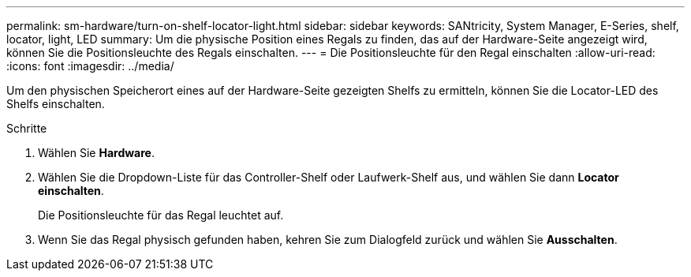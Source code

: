 ---
permalink: sm-hardware/turn-on-shelf-locator-light.html 
sidebar: sidebar 
keywords: SANtricity, System Manager, E-Series, shelf, locator, light, LED 
summary: Um die physische Position eines Regals zu finden, das auf der Hardware-Seite angezeigt wird, können Sie die Positionsleuchte des Regals einschalten. 
---
= Die Positionsleuchte für den Regal einschalten
:allow-uri-read: 
:icons: font
:imagesdir: ../media/


[role="lead"]
Um den physischen Speicherort eines auf der Hardware-Seite gezeigten Shelfs zu ermitteln, können Sie die Locator-LED des Shelfs einschalten.

.Schritte
. Wählen Sie *Hardware*.
. Wählen Sie die Dropdown-Liste für das Controller-Shelf oder Laufwerk-Shelf aus, und wählen Sie dann *Locator einschalten*.
+
Die Positionsleuchte für das Regal leuchtet auf.

. Wenn Sie das Regal physisch gefunden haben, kehren Sie zum Dialogfeld zurück und wählen Sie *Ausschalten*.

